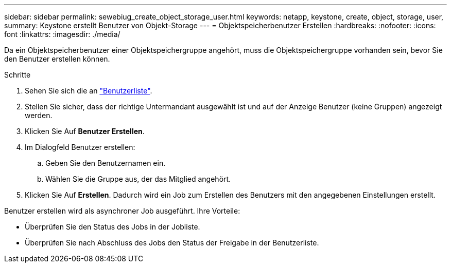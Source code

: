 ---
sidebar: sidebar 
permalink: sewebiug_create_object_storage_user.html 
keywords: netapp, keystone, create, object, storage, user, 
summary: Keystone erstellt Benutzer von Objekt-Storage 
---
= Objektspeicherbenutzer Erstellen
:hardbreaks:
:nofooter: 
:icons: font
:linkattrs: 
:imagesdir: ./media/


Da ein Objektspeicherbenutzer einer Objektspeichergruppe angehört, muss die Objektspeichergruppe vorhanden sein, bevor Sie den Benutzer erstellen können.

.Schritte
. Sehen Sie sich die an link:sewebiug_view_a_list_of_users.html#view-a-list-of-users["Benutzerliste"].
. Stellen Sie sicher, dass der richtige Untermandant ausgewählt ist und auf der Anzeige Benutzer (keine Gruppen) angezeigt werden.
. Klicken Sie Auf *Benutzer Erstellen*.
. Im Dialogfeld Benutzer erstellen:
+
.. Geben Sie den Benutzernamen ein.
.. Wählen Sie die Gruppe aus, der das Mitglied angehört.


. Klicken Sie Auf *Erstellen*. Dadurch wird ein Job zum Erstellen des Benutzers mit den angegebenen Einstellungen erstellt.


Benutzer erstellen wird als asynchroner Job ausgeführt. Ihre Vorteile:

* Überprüfen Sie den Status des Jobs in der Jobliste.
* Überprüfen Sie nach Abschluss des Jobs den Status der Freigabe in der Benutzerliste.


